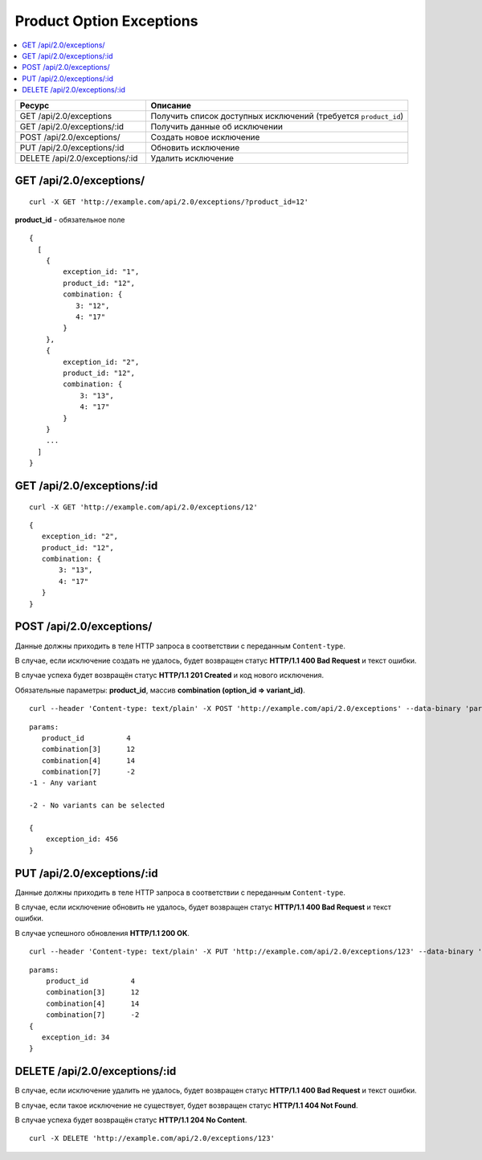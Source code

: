 *************************
Product Option Exceptions
*************************

.. contents::
   :backlinks: none
   :local:

.. list-table::
    :header-rows: 1
    :widths: 10 20
    
    *   -   Ресурс 
        -   Описание
    *   -   GET /api/2.0/exceptions 
        -   Получить список доступных исключений (требуется ``product_id``)
    *   -   GET /api/2.0/exceptions/:id
        -   Получить данные об исключении
    *   -   POST /api/2.0/exceptions/
        -   Создать новое исключение
    *   -   PUT /api/2.0/exceptions/:id
        -   Обновить исключение
    *   -   DELETE /api/2.0/exceptions/:id
        -   Удалить исключение

========================
GET /api/2.0/exceptions/
========================

::

  curl -X GET 'http://example.com/api/2.0/exceptions/?product_id=12'


**product_id** - обязательное поле

::

  {
    [
      {
          exception_id: "1",
          product_id: "12",
          combination: {
             3: "12",
             4: "17"
          }
      },
      {
          exception_id: "2",
          product_id: "12",
          combination: {
              3: "13",
              4: "17"
          }
      }
      ...
    ]
  }

===========================
GET /api/2.0/exceptions/:id
===========================

::

  curl -X GET 'http://example.com/api/2.0/exceptions/12'

::

  {
     exception_id: "2",
     product_id: "12",
     combination: {
         3: "13",
         4: "17"
     }
  }

=========================
POST /api/2.0/exceptions/
=========================

Данные должны приходить в теле HTTP запроса в соответствии с переданным ``Content-type``.

В случае, если исключение создать не удалось, будет возвращен статус **HTTP/1.1 400 Bad Request** и текст ошибки.

В случае успеха будет возвращён статус **HTTP/1.1 201 Created** и код нового исключения.

Обязательные параметры: **product_id**, массив **combination (option_id => variant_id)**.

::

  curl --header 'Content-type: text/plain' -X POST 'http://example.com/api/2.0/exceptions' --data-binary 'params...'

::

  params:
     product_id          4
     combination[3]      12
     combination[4]      14
     combination[7]      -2
  -1 - Any variant

  -2 - No variants can be selected

  {
      exception_id: 456
  }

===========================
PUT /api/2.0/exceptions/:id
===========================

Данные должны приходить в теле HTTP запроса в соответствии с переданным ``Content-type``.

В случае, если исключение обновить не удалось, будет возвращен статус **HTTP/1.1 400 Bad Request** и текст ошибки.

В случае успешного обновления **HTTP/1.1 200 OK**.

::

  curl --header 'Content-type: text/plain' -X PUT 'http://example.com/api/2.0/exceptions/123' --data-binary 'combination[3]=12&...'

::

  params:
      product_id          4
      combination[3]      12
      combination[4]      14
      combination[7]      -2
  {
     exception_id: 34
  }    

==============================
DELETE /api/2.0/exceptions/:id
==============================

В случае, если исключение удалить не удалось, будет возвращен статус **HTTP/1.1 400 Bad Request** и текст ошибки. 

В случае, если такое исключение не существует, будет возвращен статус **HTTP/1.1 404 Not Found**.

В случае успеха будет возвращён статус **HTTP/1.1 204 No Content**.

::

  curl -X DELETE 'http://example.com/api/2.0/exceptions/123'

